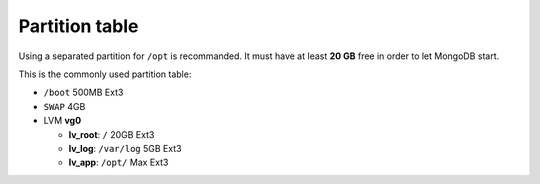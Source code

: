 ﻿Partition table
===============

Using a separated partition for ``/opt`` is recommanded.
It must have at least **20 GB** free in order to let MongoDB start.

This is the commonly used partition table:

-  ``/boot`` 500MB Ext3
-  ``SWAP`` 4GB
-  LVM **vg0**

   -  **lv\_root**: ``/`` 20GB Ext3
   -  **lv\_log**: ``/var/log`` 5GB Ext3
   -  **lv\_app**: ``/opt/`` Max Ext3
